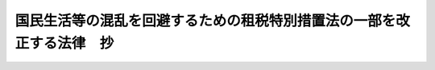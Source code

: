 .. _H20HO009:

======================================================================
国民生活等の混乱を回避するための租税特別措置法の一部を改正する法律　抄
======================================================================

.. raw:: html
    
    
    <b>国民生活等の混乱を回避するための租税特別措置法の一部を改正する法律　抄<br>
    （平成二十年三月三十一日法律第九号）</b><br><br><p>
    </p><div class="arttitle"><a name="1000000000000000000000000000000000000000000000000100000000000000000000000000000">（趣旨）</a>
    </div><div class="item"><b>第一条</b>
    <a name="1000000000000000000000000000000000000000000000000100000000001000000000000000000"></a>
    　この法律は、平成二十年度の税制改正に係る所得税法等の一部を改正する法律案の法律としての施行が平成二十年四月一日後となる場合に備え、その際の国民生活等の混乱を回避する観点から、同年三月三十一日に期限の到来する租税特別措置のうち当該措置に係る納税義務の成立時期等に照らしてその期限を延長する必要性が認められるものの一部について、その期限を暫定的に同年五月三十一日まで延長する措置を講ずるため、租税特別措置法（昭和三十二年法律第二十六号）の一部改正について定めるものとする。
    </div>
    
    <p>
    </p><div class="arttitle"><a name="1000000000000000000000000000000000000000000000000200000000000000000000000000000">（租税特別措置法の一部改正）</a>
    </div><div class="item"><b>第二条</b>
    <a name="1000000000000000000000000000000000000000000000000200000000001000000000000000000"></a>
    　略
    </div>
    
    
    <br><a name="5000000000000000000000000000000000000000000000000000000000000000000000000000000"></a>
    　　　<a name="5000000001000000000000000000000000000000000000000000000000000000000000000000000"><b>附　則　抄</b></a>
    <br><p>
    </p><div class="arttitle">（施行期日）</div>
    <div class="item"><b>第一条</b>
    　この法律は、平成二十年四月一日から施行する。
    </div>
    
    <br><br>
